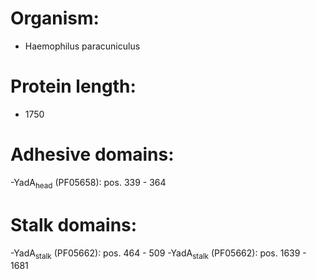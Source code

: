* Organism:
- Haemophilus paracuniculus
* Protein length:
- 1750
* Adhesive domains:
-YadA_head (PF05658): pos. 339 - 364
* Stalk domains:
-YadA_stalk (PF05662): pos. 464 - 509
-YadA_stalk (PF05662): pos. 1639 - 1681

